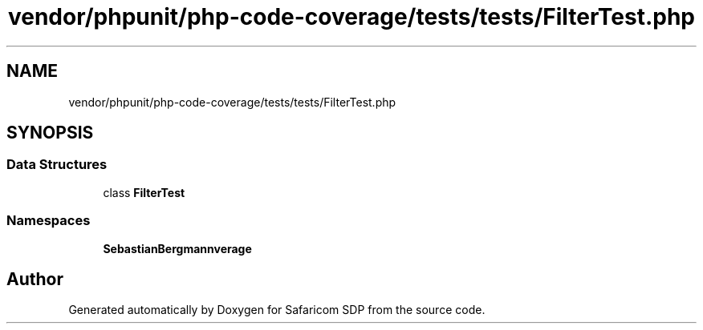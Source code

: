 .TH "vendor/phpunit/php-code-coverage/tests/tests/FilterTest.php" 3 "Sat Sep 26 2020" "Safaricom SDP" \" -*- nroff -*-
.ad l
.nh
.SH NAME
vendor/phpunit/php-code-coverage/tests/tests/FilterTest.php
.SH SYNOPSIS
.br
.PP
.SS "Data Structures"

.in +1c
.ti -1c
.RI "class \fBFilterTest\fP"
.br
.in -1c
.SS "Namespaces"

.in +1c
.ti -1c
.RI " \fBSebastianBergmann\\CodeCoverage\fP"
.br
.in -1c
.SH "Author"
.PP 
Generated automatically by Doxygen for Safaricom SDP from the source code\&.
